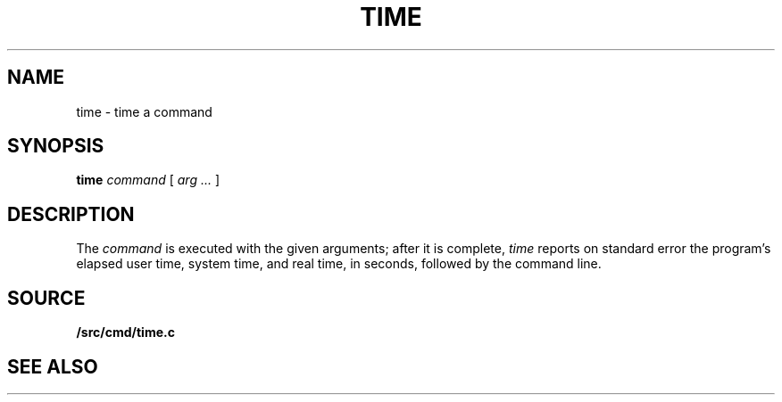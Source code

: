 .TH TIME 1
.SH NAME
time \- time a command
.SH SYNOPSIS
.B time
.I command
[
.I arg ...
]
.SH DESCRIPTION
The
.I command
is executed with the given arguments; after it is complete,
.I time
reports on standard error the program's elapsed user time,
system time, and real time, in seconds,
followed by the command line.
.SH SOURCE
.B \*9/src/cmd/time.c
.SH "SEE ALSO"
.IM prof (1)
